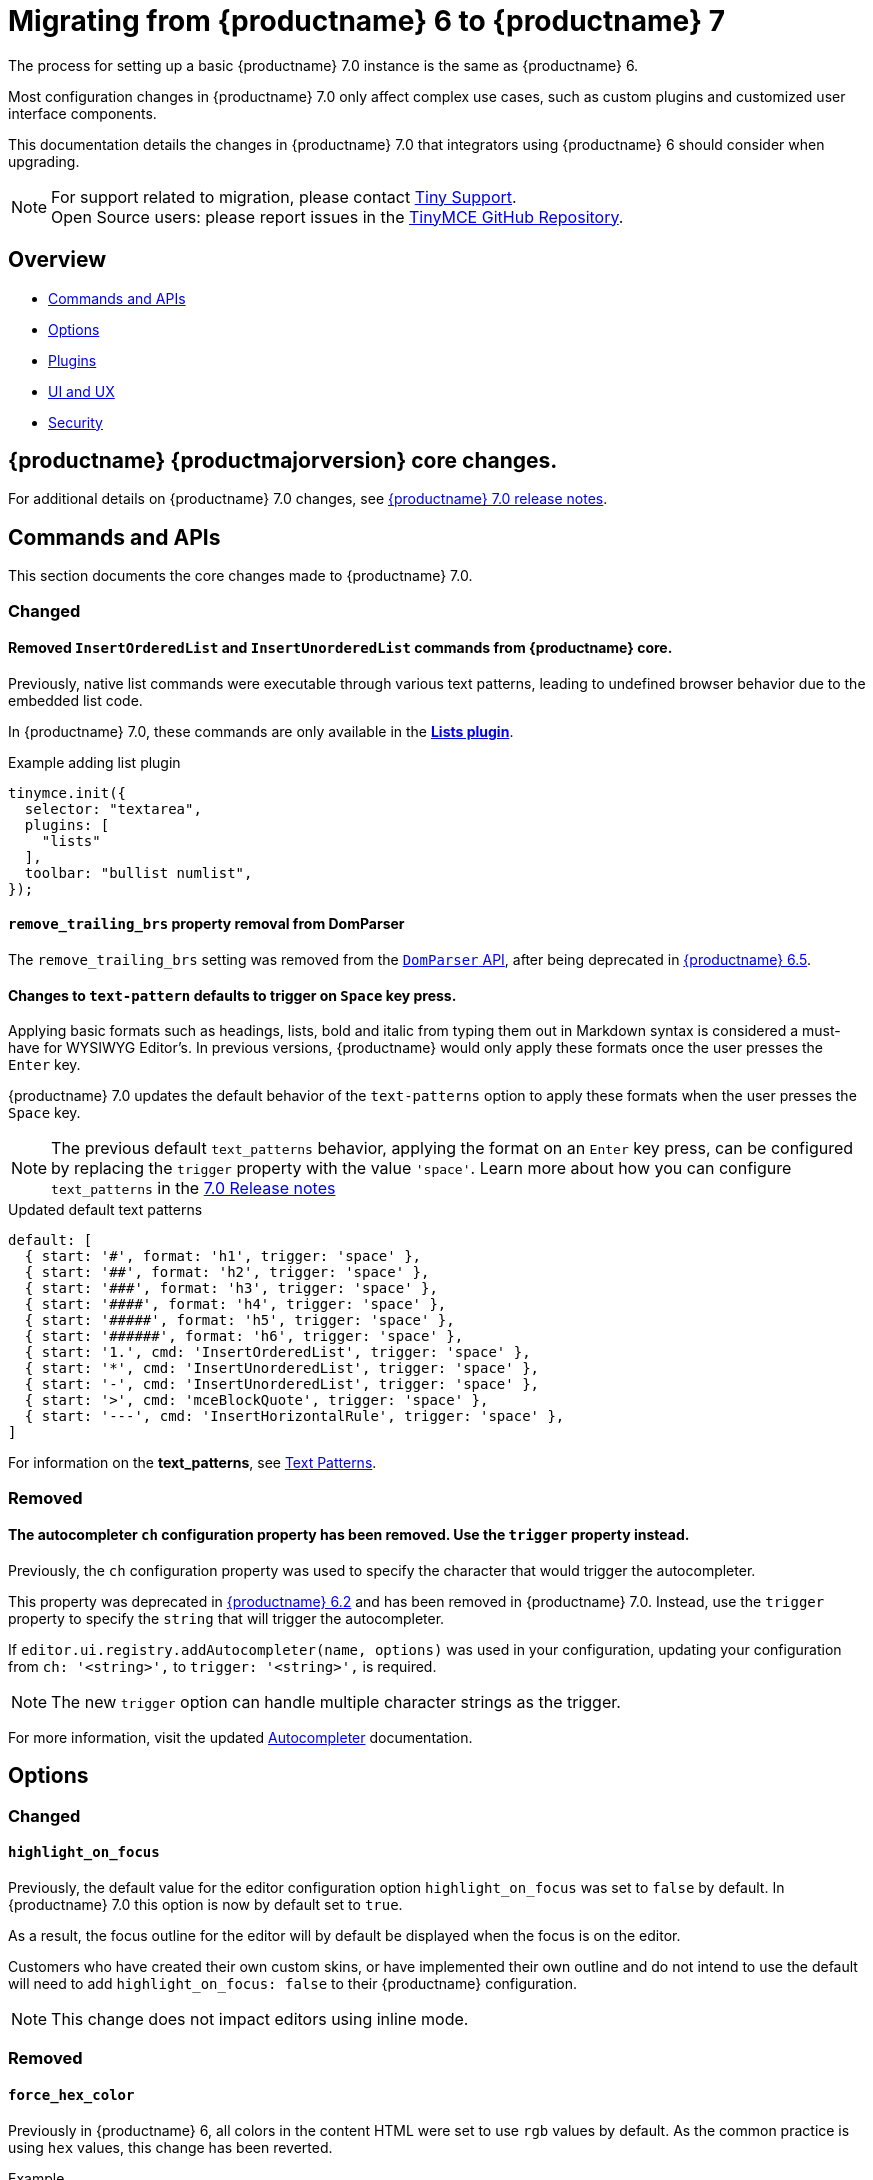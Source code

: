 = Migrating from {productname} 6 to {productname} 7
:navtitle: Migrating from TinyMCE 6
:description: Guidance for migrating from TinyMCE 6 to TinyMCE 7
:keywords: migration, considerations, premigration, pre-migration
:release-version: 7.0

The process for setting up a basic {productname} {release-version} instance is the same as {productname} 6.

Most configuration changes in {productname} {release-version} only affect complex use cases, such as custom plugins and customized user interface components.

This documentation details the changes in {productname} {release-version} that integrators using {productname} 6 should consider when upgrading.

NOTE: For support related to migration, please contact https://support.tiny.cloud/hc/en-us/requests/new[Tiny Support].  +
Open Source users: please report issues in the https://github.com/tinymce/tinymce/[TinyMCE GitHub Repository].

[[overview]]
== Overview

* xref:commands-and-apis[Commands and APIs]
* xref:options[Options]
* xref:plugins[Plugins]
* xref:ui-and-ux[UI and UX]
* xref:security[Security]

[[tinymce-70-core-changes]]
== {productname} {productmajorversion} core changes.

For additional details on {productname} {release-version} changes, see xref:7.0-release-notes.adoc[{productname} {release-version} release notes].


[[commands-and-apis]]
== Commands and APIs 

This section documents the core changes made to {productname} 7.0.

=== Changed

==== Removed `InsertOrderedList` and `InsertUnorderedList` commands from {productname} core.

Previously, native list commands were executable through various text patterns, leading to undefined browser behavior due to the embedded list code.

In {productname} 7.0, these commands are only available in the xref:lists.adoc[*Lists plugin*].

.Example adding list plugin
[source, js]
----
tinymce.init({
  selector: "textarea",
  plugins: [
    "lists"
  ],
  toolbar: "bullist numlist",
});
----

[[remove-trailing-brs-property-removal-from-domparser]]
==== `remove_trailing_brs` property removal from DomParser

The `remove_trailing_brs` setting was removed from the xref:apis/tinymce.html.domparser.adoc[`DomParser` API], after being deprecated in link:https://www.tiny.cloud/docs/tinymce/6/6.5.1-release-notes/#inserting-two-tables-consecutively-without-focus-in-the-editor-resulted-in-the-second-table-being-inserted-at-the-wrong-position[{productname} 6.5]. 

[[changes-to-text-pattern-defaults-to-trigger-on-space-key-press]]
==== Changes to `text-pattern` defaults to trigger on `Space` key press.

Applying basic formats such as headings, lists, bold and italic from typing them out in Markdown syntax is considered a must-have for WYSIWYG Editor's. In previous versions, {productname} would only apply these formats once the user presses the `Enter` key.

{productname} {release-version} updates the default behavior of the `text-patterns` option to apply these formats when the user presses the `Space` key.

[NOTE]
The previous default `text_patterns` behavior, applying the format on an `Enter` key press, can be configured by replacing the `trigger` property with the value `'space'`. Learn more about how you can configure `text_patterns` in the xref:7.0-release-notes.adoc#a-new-trigger-property-for-block-text-pattern-configurations-allowing-pattern-activation-with-either-space-or-enter-keys[{release-version} Release notes]

.Updated default text patterns
[source, ts]
----
default: [
  { start: '#', format: 'h1', trigger: 'space' },
  { start: '##', format: 'h2', trigger: 'space' },
  { start: '###', format: 'h3', trigger: 'space' },
  { start: '####', format: 'h4', trigger: 'space' },
  { start: '#####', format: 'h5', trigger: 'space' },
  { start: '######', format: 'h6', trigger: 'space' },
  { start: '1.', cmd: 'InsertOrderedList', trigger: 'space' },
  { start: '*', cmd: 'InsertUnorderedList', trigger: 'space' },
  { start: '-', cmd: 'InsertUnorderedList', trigger: 'space' },
  { start: '>', cmd: 'mceBlockQuote', trigger: 'space' },
  { start: '---', cmd: 'InsertHorizontalRule', trigger: 'space' },
]
----

For information on the **text_patterns**, see xref:content-behavior-options.adoc#text_patterns[Text Patterns].

=== Removed

==== The autocompleter `ch` configuration property has been removed. Use the `trigger` property instead.
// #TINY-8929

Previously, the `ch` configuration property was used to specify the character that would trigger the autocompleter.

This property was deprecated in link:https://www.tiny.cloud/docs/tinymce/6/6.2-release-notes/#deprecated[{productname} 6.2] and has been removed in {productname} 7.0. Instead, use the `trigger` property to specify the `string` that will trigger the autocompleter.

If `+editor.ui.registry.addAutocompleter(name, options)+` was used in your configuration, updating your configuration from `ch: '<string>',` to `trigger: '<string>',` is required.

NOTE: The new `trigger` option can handle multiple character strings as the trigger.

For more information, visit the updated xref:autocompleter.adoc[Autocompleter] documentation.

[[options]]
== Options

=== Changed

[[highlight-on-focus]]
==== `highlight_on_focus`

Previously, the default value for the editor configuration option `highlight_on_focus` was set to `false` by default. In {productname} {release-version} this option is now by default set to `true`.

As a result, the focus outline for the editor will by default be displayed when the focus is on the editor.

Customers who have created their own custom skins, or have implemented their own outline and do not intend to use the default will need to add `highlight_on_focus: false` to their {productname} configuration.

[NOTE]
This change does not impact editors using inline mode.

=== Removed

[[force-hex-color]]
==== `force_hex_color`

Previously in {productname} 6, all colors in the content HTML were set to use `rgb` values by default. As the common practice is using `hex` values, this change has been reverted.

.Example
[source, html]
----
<!-- example before property value conversion -->
// RGB value
<p>Hello <span style="color: rgb(255, 0, 0);">red</span> color</p>
// RGBA value
<p>Hello <span style="color: rgba(255, 0, 0, 0.5);">red</span> color</p>
// HSL value
<p>Hello <span style="color: hsl(0, 100%, 50%);">red</span> color</p>
// RGB value with alpha parameter
<p>Hello <span style="color: rgb(255, 0, 0 / 10%);">red</span> color</p>
// RGB value with calculation
<p>Hello <span style="color: rgb(from hsl(0 100% 50%) 132 132 224);">red</span> color</p>

<!-- example after property value conversion -->
<p>Hello <span style="color: #ff0000">red</span> color</p>
<p>Hello <span style="color: rgba(255, 0, 0, 0.5);">red</span> color</p>
<p>Hello <span style="color: hsl(0, 100%, 50%);">red</span> color</p>
// non-absolute values and absolute values with calculation will not be converted to HEX color
<p>Hello <span style="color: rgb(255, 0, 0 / 10%);">red</span> color</p>
<p>Hello <span style="color: rgb(from hsl(0 100% 50%) 132 132 224);">red</span> color</p>
----

In {productname} 7.0, only RGB values in absolute value like `rgb(255, 255, 255)` are converted to HEX values. Other RGB formats such as those with non-absolute values, and color options such as RGBA and HSL remain unchanged. The `forced_hex_color` option has been removed.

[[plugins]]
== Plugins

=== Changed

==== Changed the `media_url_resolver` option to use promises.
// #TINY-9154

In {productname} 6 and earlier, the `media_url_resolver` option provided `resolve` and `reject` callbacks, rather than a Promise. In certain circumstances this implementation resulted in unexpected behavior.

In {productname} 7, the `media_url_resolver` option now requires a Promise to be returned.

.Old expected value implementing callbacks
[source,js]
----
tinymce.init({
  selector: 'textarea',  // change this value according to your HTML
  plugins: 'media',
  toolbar: 'media',
  media_url_resolver: (data, resolve, reject) => {
    if (data.url.indexOf('YOUR_SPECIAL_VIDEO_URL') !== -1) {
      const embedHtml = `<iframe src="${data.url}" width="400" height="400" ></iframe>`;
      resolve({ html: embedHtml });
    } else {
      resolve({ html: '' });
    }
  }
});
----

.New expected value returning a Promise
[source,js]
----
tinymce.init({
  selector: 'textarea',  // change this value according to your HTML
  plugins: 'media',
  toolbar: 'media',
  media_url_resolver: (data) => {
    return new Promise((resolve) => {
      if (data.url.indexOf('YOUR_SPECIAL_VIDEO_URL') !== -1) {
        const embedHtml = `<iframe src="${data.url}" width="400" height="400" ></iframe>`;
        resolve({ html: embedHtml });
      } else {
        resolve({ html: '' });
      }
    });
  }
});
----

[NOTE]
Integrators will be required to update there configuration to the reflect the new `media_url_resolver` changes.

For more information on using `+media_url_resolver+`, see xref:media.adoc#media_url_resolver[media_url_resolver]


[[removed-plugins]]
=== Removed Plugins

In {productname} {release-version} the below plugin has been removed.

[[removed-plugins-template-plugin]]
==== Removed open-source `Template` plugin

The open-source `Template` plugin and associated config options have been removed in {productname} 7.0.

Customers using the `template` plugin are recommended to upgrade to the premium **Templates** plugin which provides enhanced template functionality. For more information on the **Templates** plugin, see: xref:advanced-templates.adoc[Templates] for more details.

Removed **Template** options:
    
* `template_cdate_classes`
* `template_cdate_format`
* `template_mdate_classes`
* `template_mdate_format`
* `template_replace_values`
* `template_preview_replace_values`
* `template_selected_content_classes`


[[ui-and-ux]]
== UI and UX

=== Changed

[[ui-and-ux-improved-how-styles-are-applied-when-resizing-rows-and-columns-for-tables]]
==== Changed how cell and row heights are applied to tables.

Previously, {productname} added numerous `height` styles when resizing table rows such as on the `table` element, `tr` elements, and `td` elements. This resulted in unnecessarily verbose HTML output.

{productname} {release-version} addresses this by making a couple of changes:

* The height input field has been removed from the "Cell Properties" dialog. Now, the "Row Properties" dialog is the only way to update row heights. 
* When a table is resized using the resize handles or the "Row properties" dialog, existing `height` styles will be stripped from `td/th` elements where applicable and only applied to the `table` element and `tr` elements.

[NOTE]
{productname} {release-version} does not provide any fallback to revert to the old behavior.

=== Removed

[[ui-and-ux-force-notifications-to-have-a-close-button]]
==== Force notifications to have a close button

In previous versions of {productname}, xref:creating-custom-notifications.adoc[notifications] were able to be displayed without a close button (`X`). Accessibility is an important component of the editor, and when this button is not in a notification, that notification cannot be closed via keyboard navigation.

As of {productname} 7.0, the `closeButton` property has been removed from the xref:creating-custom-notifications.adoc[notification API], with all notifications now displaying a visible `closeButton`. This is to allow notifications to be closed using the `Tab` key. 

[[security]]
== Security

=== Changed

[[sandbox-iframes-option]]
==== `sandbox_iframes`

In {productname} 6.8.1, the xref:content-filtering.adoc#sandbox-iframes[sandbox iframes] editor option was introduced to allow iframes to be sandboxed by default when inserted into the editor.

In {productname} 7.0, the default for `+sandbox_iframes+` will change from `false` to `true`, meaning that all `+iframe+` elements inserted into the editor will be given the `sandbox=""` attribute by default, preventing most actions, including scripting and same-origin access, which may break existing editor content or produce undesirable effects.

To prevent any expected iframes from being sandboxed, we recommend adding the source domains of such iframes to the new xref:content-filtering.adoc#sandbox-iframes-exclusions[`+sandbox_iframes_exclusions+`] option list, and including the domains in the default list where necessary. To prevent all iframes from being sandboxed, set the option `+sandbox_iframes+` to `+false+` in your editor configuration.

For further details on the `+sandbox_iframes+` option, see the xref:content-filtering.adoc#sandbox-iframes[the content filtering options], or refer to the xref:security.adoc#sandbox-iframes[security guide], or the link:https://www.tiny.cloud/docs/tinymce/6/6.8.1-release-notes/#new-sandbox_iframes-option-that-controls-whether-iframe-elements-will-be-added-a-sandbox-attribute-to-mitigate-malicious-intent[{productname} 6.8.1 release notes].


[[convert-unsafe-embeds-option]]
==== `convert_unsafe_embeds`

In {productname} 6.8.1, xref:content-filtering.adoc#convert-unsafe-embeds[convert_unsafe_embeds] editor option was introduced to allow `+object+` and `+embed+` elements to be converted by default to the correct element, respective of the MIME type, automatically when inserted into the editor.

In {productname} 7.0, the default value for `+convert_unsafe_embeds+` will change from `false` to `true`, meaning that all `+object+` and `+embed+` tags will automatically be converted to different elements when inserted to the editor.

{productname} has a configuration option that converts object tags to modern equivalents such as `<img>, <video>` and `<audio>` tags, such as;

.Example of before/after conversion.
[source, html]
----
<!-- Before Conversion -->
<object type="video/mp4" data="https://sneak-preview.tiny.cloud/3adc27b5-bb2f-49f0-9ccc-72b7c48313b0/bad.mov"></object>

<!-- After Conversion -->
<video src="https://sneak-preview.tiny.cloud/3adc27b5-bb2f-49f0-9ccc-72b7c48313b0/bad.mov" controls="controls"></video>
----
[NOTE]
If this behaviour is undesirable, set `+convert_unsafe_embeds+` to `+false+` in your editor configuration.

For further details on the `+convert_unsafe_embeds+` option, see the xref:content-filtering.adoc#convert-unsafe-embeds[content filtering options], or refer to the xref:security.adoc#convert-unsafe-embeds[security guide], or the link:https://www.tiny.cloud/docs/tinymce/6/6.8.1-release-notes/#new-convert_unsafe_embeds-option-that-controls-whether-object-and-embed-elements-will-be-converted-to-more-restrictive-alternatives-namely-img-for-image-mime-types-video-for-video-mime-types-audio-audio-mime-types-or-iframe-for-other-or-unspecified-mime-types[{productname} 6.8.1 release notes].
